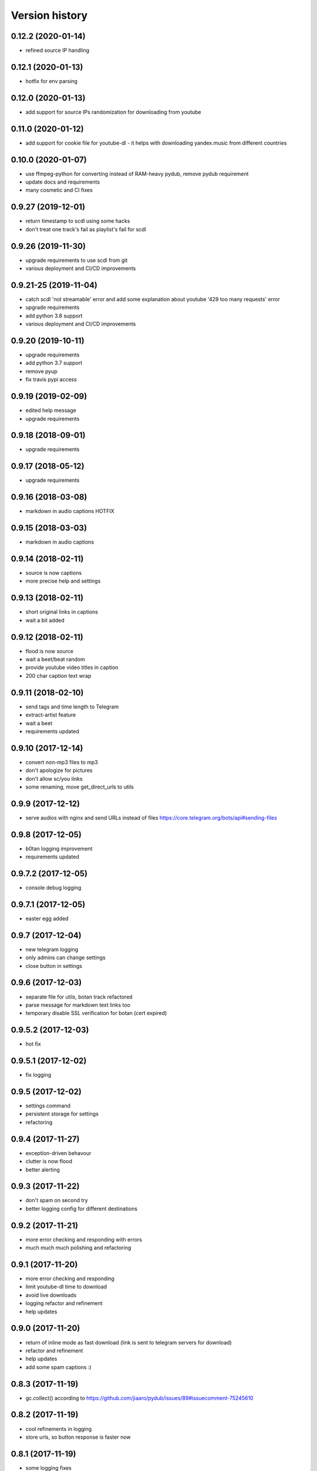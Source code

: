 Version history
===============

0.12.2 (2020-01-14)
-----------------------
* refined source IP handling

0.12.1 (2020-01-13)
-----------------------
* hotfix for env parsing

0.12.0 (2020-01-13)
-----------------------
* add support for source IPs randomization for downloading from youtube

0.11.0 (2020-01-12)
-----------------------
* add support for cookie file for youtube-dl - it helps with downloading yandex.music from different countries

0.10.0 (2020-01-07)
-----------------------
* use ffmpeg-python for converting instead of RAM-heavy pydub, remove pydub requirement
* update docs and requirements
* many cosmetic and CI fixes

0.9.27 (2019-12-01)
-----------------------
* return timestamp to scdl using some hacks
* don't treat one track's fail as playlist's fail for scdl

0.9.26 (2019-11-30)
-----------------------
* upgrade requirements to use scdl from git
* various deployment and CI/CD improvements

0.9.21-25 (2019-11-04)
-----------------------
* catch scdl 'not streamable' error and add some explanation about youtube '429 too many requests' error
* upgrade requirements
* add python 3.8 support
* various deployment and CI/CD improvements

0.9.20 (2019-10-11)
-----------------------
* upgrade requirements
* add python 3.7 support
* remove pyup
* fix travis pypi access

0.9.19 (2019-02-09)
-----------------------
* edited help message
* upgrade requirements

0.9.18 (2018-09-01)
-----------------------
* upgrade requirements

0.9.17 (2018-05-12)
-----------------------
* upgrade requirements

0.9.16 (2018-03-08)
-----------------------
* markdown in audio captions HOTFIX

0.9.15 (2018-03-03)
-----------------------
* markdown in audio captions

0.9.14 (2018-02-11)
-----------------------
* source is now captions
* more precise help and settings

0.9.13 (2018-02-11)
-----------------------
* short original links in captions
* wait a bit added

0.9.12 (2018-02-11)
-----------------------
* flood is now source
* wait a beet/beat random
* provide youtube video titles in caption
* 200 char caption text wrap

0.9.11 (2018-02-10)
-----------------------
* send tags and time length to Telegram
* extract-artist feature
* wait a beet
* requirements updated

0.9.10 (2017-12-14)
-----------------------
* convert non-mp3 files to mp3
* don't apologize for pictures
* don't allow sc/you links
* some renaming, move get_direct_urls to utils

0.9.9 (2017-12-12)
-----------------------
* serve audios with nginx and send URLs instead of files https://core.telegram.org/bots/api#sending-files

0.9.8 (2017-12-05)
-----------------------
* b0tan logging improvement
* requirements updated

0.9.7.2 (2017-12-05)
-----------------------
* console debug logging

0.9.7.1 (2017-12-05)
-----------------------
* easter egg added

0.9.7 (2017-12-04)
-----------------------
* new telegram logging
* only admins can change settings
* close button in settings

0.9.6 (2017-12-03)
-----------------------
* separate file for utils, botan track refactored
* parse message for markdown text links too
* temporary disable SSL verification for botan (cert expired)

0.9.5.2 (2017-12-03)
-----------------------
* hot fix

0.9.5.1 (2017-12-02)
-----------------------
* fix logging

0.9.5 (2017-12-02)
-----------------------
* settings command
* persistent storage for settings
* refactoring

0.9.4 (2017-11-27)
-----------------------
* exception-driven behavour
* clutter is now flood
* better alerting

0.9.3 (2017-11-22)
-----------------------
* don't spam on second try
* better logging config for different destinations

0.9.2 (2017-11-21)
-----------------------
* more error checking and responding with errors
* much much much polishing and refactoring

0.9.1 (2017-11-20)
-----------------------
* more error checking and responding
* limit youtube-dl time to download
* avoid live downloads
* logging refactor and refinement
* help updates

0.9.0 (2017-11-20)
-----------------------
* return of inline mode as fast download (link is sent to telegram servers for download)
* refactor and refinement
* help updates
* add some spam captions :)

0.8.3 (2017-11-19)
-----------------------
* gc.collect() according to https://github.com/jiaaro/pydub/issues/89#issuecomment-75245610

0.8.2 (2017-11-19)
-----------------------
* cool refinements in logging
* store urls, so button response is faster now

0.8.1 (2017-11-19)
-----------------------
* some logging fixes

0.8.0 (2017-11-19)
-----------------------
* many fixes and workarounds
* alerting & logging

0.7.10 (2017-11-05)
-----------------------
* botanio fix - send user id, not chat id

0.7.9 (2017-11-05)
-----------------------
* botanio fix
* tmpreaper config sample
* clutter fix

0.7.8 (2017-11-04)
-----------------------
* botanio
* maintenance

0.7.7 (2017-09-11)
-----------------------
* maintenance

0.7.6 (2017-09-11)
-----------------------
* SYSLOG_DEBUG env var to disable logging of full messages
* maintenance
* Logentries support

0.7.5.1 (2017-09-03)
-----------------------
* YouTube number remove

0.7.5 (2017-09-03)
-----------------------
* maintenance

0.7.4 (2017-08-03)
-----------------------
* msg_store fixes

0.7.3 (2017-07-20)
-----------------------
* orig_msg_id hotfix and don't send chat action on every link

0.7.2 (2017-07-19)
-----------------------
* Updated requirements

0.7.1 (2017-07-05)
-----------------------
* Hotfix

0.7.0 (2017-07-05)
-----------------------
* Travis CI, tests and docs from cookiecutter

0.6.3 (2017-07-04)
-----------------------

* Back to bandcamp-dl and scdl and download timeouts

0.6.2 (2017-07-04)
-----------------------

* Help message in groups now redirects to PM

0.6.1 (2017-07-03)
-----------------------

* Async run of download/send command
* Link command

0.6.0 (2017-07-02)
-----------------------

* Added text files to sdist
* Bandcamp and SoundCloud-widgets is now downloaded with youtube-dl
* Supported parsing widgets from pages
* Refactor

0.5.1 (2017-07-02)
-----------------------

* New clutter command
* Help refinements
* Some fixes

0.5.0 (2017-06-28)
-----------------------

* Big refactor to class-based
* Syslog support
* Some fixes

0.4.0 (2017-06-15)
-----------------------

* Console script!
* Setup script version improvements
* Ask in groups only, download immediately in private
* Bandcamp: Download links without 'bandcamp' for /dl
* Move TODOs to issues
* Button to destroy music from the Internet

0.3.1 (2017-06-12)
-----------------------

* Markdown to reStructuredText
* Copy tags to parts

0.3.0 (2017-06-10)
-----------------------

* YouTube playlists support
* Split audio by 50 MB size for sending
* Disable privacy mode and ask for download

0.2.0 (2017-06-06)
-----------------------

* Webhooks and async

0.1.0 (2017-06-04)
-----------------------

* First usable and stable version.
